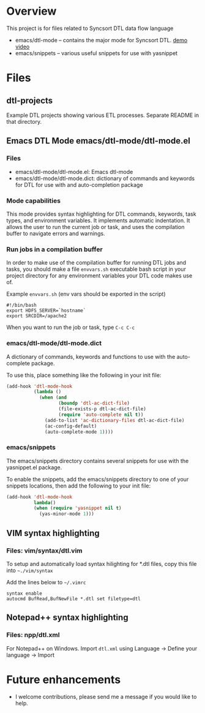 * Overview
  This project is for files related to Syncsort DTL data flow language

   + emacs/dtl-mode -- contains the major mode for Syncsort DTL.   [[https://www.youtube.com/watch?v=Eq33x2oQpnA][demo video]]
   + emacs/snippets -- various useful snippets for use with yasnippet

* Files
** dtl-projects
   Example DTL projects showing various ETL processes.  Separate README in that directory.
** Emacs DTL Mode emacs/dtl-mode/dtl-mode.el
*** Files
    + emacs/dtl-mode/dtl-mode.el: Emacs dtl-mode
    + emacs/dtl-mode/dtl-mode.dict: dictionary of commands and keywords for DTL for use
      with and auto-completion package
*** Mode capabilities
  This mode provides syntax highlighting for DTL commands, keywords, task types, and
  environment variables.  It implements automatic indentation.  It allows the user to run
  the current job or task, and uses the compilation buffer to navigate errors and
  warnings.

*** Run jobs in a compilation buffer
  In order to make use of the compilation buffer for running DTL jobs and tasks, you
  should make a file =envvars.sh= executable bash script in your project directory for
  any environment variables your DTL code makes use of. 

  Example =envvars.sh= (env vars should be exported in the script)
  #+BEGIN_SRC shell-script
    #!/bin/bash
    export HDFS_SERVER=`hostname`
    export SRCDIR=/apache2
  #+END_SRC

  When you want to run the job or task, type =C-c C-c=
  
*** emacs/dtl-mode/dtl-mode.dict
   A dictionary of commands, keywords and functions to use with the auto-complete
   package. 

   To use this, place something like the following in your init file:
   #+BEGIN_SRC emacs-lisp
     (add-hook 'dtl-mode-hook 
               (lambda ()
                 (when (and 
                        (boundp 'dtl-ac-dict-file) 
                        (file-exists-p dtl-ac-dict-file) 
                        (require 'auto-complete nil t))
                   (add-to-list 'ac-dictionary-files dtl-ac-dict-file)
                   (ac-config-default)
                   (auto-complete-mode 1))))
     
   #+END_SRC
*** emacs/snippets
   The emacs/snippets directory contains several snippets for use with the yasnippet.el
   package.

   To enable the snippets, add the emacs/snippets directory to one of your snippets
   locations, then add the following to your init file:
   #+BEGIN_SRC emacs-lisp
     (add-hook 'dtl-mode-hook
               lambda()
               (when (require 'yasnippet nil t)
                 (yas-minor-mode 1)))
   #+END_SRC
** VIM syntax highlighting
*** Files: vim/syntax/dtl.vim
    To setup and automatically load syntax hilighting for *.dtl files, copy this file into =~./vim/syntax=

    Add the lines below to =~/.vimrc=
#+BEGIN_SRC shell
  syntax enable
  autocmd BufRead,BufNewFile *.dtl set filetype=dtl
#+END_SRC
** Notepad++ syntax highlighting
*** Files: npp/dtl.xml

    For Notepad++ on Windows.  Import =dtl.xml= using Language -> Define your language -> Import

* Future enhancements
  + I welcome contributions, please send me a message if you would like to help.
